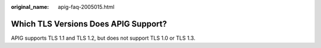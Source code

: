 :original_name: apig-faq-2005015.html

.. _apig-faq-2005015:

Which TLS Versions Does APIG Support?
=====================================

APIG supports TLS 1.1 and TLS 1.2, but does not support TLS 1.0 or TLS 1.3.
